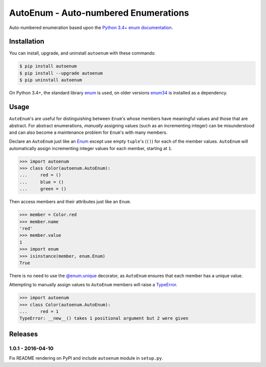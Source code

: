 AutoEnum - Auto-numbered Enumerations
=====================================

.. image:: https://travis-ci.org/johnthagen/autoenum.svg
    :target: https://travis-ci.org/johnthagen/autoenum/

.. image:: https://codeclimate.com/github/johnthagen/autoenum/badges/gpa.svg
   :target: https://codeclimate.com/github/johnthagen/autoenum/

.. image:: https://codeclimate.com/github/johnthagen/autoenum/badges/issue_count.svg
   :target: https://codeclimate.com/github/johnthagen/autoenum/

.. image:: https://codecov.io/github/johnthagen/autoenum/coverage.svg
    :target: https://codecov.io/github/johnthagen/autoenum/

.. image:: https://img.shields.io/pypi/v/autoenum.svg
    :target: https://pypi.python.org/pypi/autoenum/

.. image:: https://img.shields.io/pypi/status/autoenum.svg
    :target: https://pypi.python.org/pypi/autoenum/

.. image:: https://img.shields.io/pypi/pyversions/autoenum.svg
    :target: https://pypi.python.org/pypi/autoenum/

.. image:: https://img.shields.io/pypi/dm/autoenum.svg
    :target: https://pypi.python.org/pypi/autoenum/

Auto-numbered enumeration based upon the
`Python 3.4+ enum documentation <https://docs.python.org/3/library/enum.html#autonumber>`__.

Installation
------------

You can install, upgrade, and uninstall ``autoenum`` with these commands:

.. code:: shell-session

    $ pip install autoenum
    $ pip install --upgrade autoenum
    $ pip uninstall autoenum

On Python 3.4+, the standard library
`enum <https://docs.python.org/3/library/enum.html>`__ is used, on older versions
`enum34 <https://pypi.python.org/pypi/enum34>`__ is installed as a dependency.

Usage
-----
``AutoEnum``'s are useful for distinguishing between ``Enum``'s whose members have meaningful
values and those that are abstract.  For abstract enumerations, *manually* assigning values (such
as an incrementing integer) can be misunderstood and can also become a maintenance problem for
``Enum``'s with many members.

Declare an ``AutoEnum`` just like an
`Enum <https://docs.python.org/3/library/enum.html#creating-an-enum>`__ except use empty
``tuple``'s (``()``) for each of the member values.  ``AutoEnum`` will automatically assign
incrementing integer values for each member, starting at ``1``.

.. code:: python

    >>> import autoenum
    >>> class Color(autoenum.AutoEnum):
    ...     red = ()
    ...     blue = ()
    ...     green = ()

Then access members and their attributes just like an ``Enum``.

.. code:: python

    >>> member = Color.red
    >>> member.name
    'red'
    >>> member.value
    1
    >>> import enum
    >>> isinstance(member, enum.Enum)
    True

There is no need to use the
`@enum.unique <https://docs.python.org/3/library/enum.html#ensuring-unique-enumeration-values>`__
decorator, as ``AutoEnum`` ensures that each member has a unique value.

Attempting to manually assign values to ``AutoEnum`` members will raise a
`TypeError <https://docs.python.org/3/library/exceptions.html#TypeError>`__.

.. code:: python

    >>> import autoenum
    >>> class Color(autoenum.AutoEnum):
    ...     red = 1
    TypeError: __new__() takes 1 positional argument but 2 were given

Releases
--------

1.0.1 - 2016-04-10
^^^^^^^^^^^^^^^^^^

Fix README rendering on PyPI and include ``autoenum`` module in ``setup.py``.
